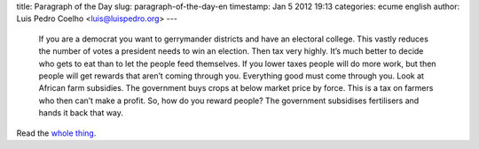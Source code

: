 title: Paragraph of the Day
slug: paragraph-of-the-day-en
timestamp: Jan 5 2012 19:13
categories: ecume english
author: Luis Pedro Coelho <luis@luispedro.org>
---

    If you are a democrat you want to gerrymander districts and have an
    electoral college. This vastly reduces the number of votes a president
    needs to win an election.  Then tax very highly. It’s much better to decide
    who gets to eat than to let the people feed themselves. If you lower taxes
    people will do more work, but then people will get rewards that aren’t
    coming through you. Everything good must come through you. Look at African
    farm subsidies. The government buys crops at below market price by force.
    This is a tax on farmers who then can’t make a profit. So, how do you
    reward people? The government subsidises fertilisers and hands it back that
    way. 


Read the `whole thing
<http://www.economist.com/blogs/prospero/2012/01/quick-study-alastair-smith-political-tyranny>`__.

